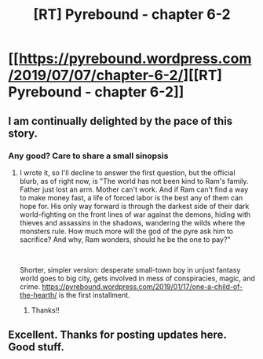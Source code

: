 #+TITLE: [RT] Pyrebound - chapter 6-2

* [[https://pyrebound.wordpress.com/2019/07/07/chapter-6-2/][[RT] Pyrebound - chapter 6-2]]
:PROPERTIES:
:Author: TOMDM
:Score: 19
:DateUnix: 1562542850.0
:DateShort: 2019-Jul-08
:END:

** I am continually delighted by the pace of this story.
:PROPERTIES:
:Author: TheVenomRex
:Score: 4
:DateUnix: 1562617941.0
:DateShort: 2019-Jul-09
:END:

*** Any good? Care to share a small sinopsis
:PROPERTIES:
:Author: panchoadrenalina
:Score: 1
:DateUnix: 1562685401.0
:DateShort: 2019-Jul-09
:END:

**** I wrote it, so I'll decline to answer the first question, but the official blurb, as of right now, is "The world has not been kind to Ram's family. Father just lost an arm. Mother can't work. And if Ram can't find a way to make money fast, a life of forced labor is the best any of them can hope for. His only way forward is through the darkest side of their dark world--fighting on the front lines of war against the demons, hiding with thieves and assassins in the shadows, wandering the wilds where the monsters rule.  How much more will the god of the pyre ask him to sacrifice?  And why, Ram wonders, should he be the one to pay?"

​

Shorter, simpler version: desperate small-town boy in unjust fantasy world goes to big city, gets involved in mess of conspiracies, magic, and crime. [[https://pyrebound.wordpress.com/2019/01/17/one-a-child-of-the-hearth/]] is the first installment.
:PROPERTIES:
:Author: RedSheepCole
:Score: 5
:DateUnix: 1562758350.0
:DateShort: 2019-Jul-10
:END:

***** Thanks!!
:PROPERTIES:
:Author: panchoadrenalina
:Score: 3
:DateUnix: 1562762587.0
:DateShort: 2019-Jul-10
:END:


** Excellent. Thanks for posting updates here. Good stuff.
:PROPERTIES:
:Author: lmbfan
:Score: 2
:DateUnix: 1562770285.0
:DateShort: 2019-Jul-10
:END:
